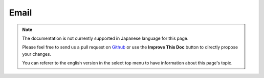 Email
#####

.. php:namespace:: Cake\Network\Email

.. php:class:: Email(mixed $profile = null)

.. note::
    The documentation is not currently supported in Japanese language for this
    page.

    Please feel free to send us a pull request on
    `Github <https://github.com/cakephp/docs>`_ or use the **Improve This Doc**
    button to directly propose your changes.

    You can referer to the english version in the select top menu to have
    information about this page's topic.

.. meta::
    :title lang=ja: Email
    :keywords lang=ja: sending mail,email sender,envelope sender,php class,database configuration,sending emails,meth,shells,smtp,transports,attributes,array,config,flexibility,php email,new email,sending email,models
